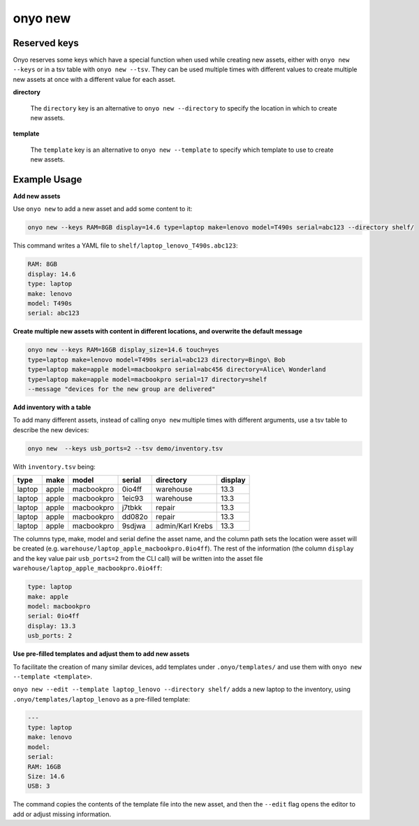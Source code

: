 onyo new
========

.. argparse::
   :module: onyo.main
   :func: setup_parser
   :prog: onyo
   :path: new


Reserved keys
*************

Onyo reserves some keys which have a special function when used while creating
new assets, either with ``onyo new --keys`` or in a tsv table with
``onyo new --tsv``.
They can be used multiple times with different values to create multiple
new assets at once with a different value for each asset.

**directory**

    The ``directory`` key is an alternative to ``onyo new --directory`` to specify
    the location in which to create new assets.

**template**

    The ``template`` key is an alternative to ``onyo new --template`` to specify
    which template to use to create new assets.


Example Usage
*************

**Add new assets**

Use ``onyo new`` to add a new asset and add some content to it:

.. code:: shell

   onyo new --keys RAM=8GB display=14.6 type=laptop make=lenovo model=T490s serial=abc123 --directory shelf/

This command writes a YAML file to ``shelf/laptop_lenovo_T490s.abc123``:

.. code:: shell

   RAM: 8GB
   display: 14.6
   type: laptop
   make: lenovo
   model: T490s
   serial: abc123

**Create multiple new assets with content in different locations, and overwrite
the default message**

.. code:: shell

   onyo new --keys RAM=16GB display_size=14.6 touch=yes
   type=laptop make=lenovo model=T490s serial=abc123 directory=Bingo\ Bob
   type=laptop make=apple model=macbookpro serial=abc456 directory=Alice\ Wonderland
   type=laptop make=apple model=macbookpro serial=17 directory=shelf
   --message "devices for the new group are delivered"


**Add inventory with a table**

To add many different assets, instead of calling ``onyo new`` multiple times
with different arguments, use a tsv table to describe the new devices:

.. code:: shell

   onyo new  --keys usb_ports=2 --tsv demo/inventory.tsv

With ``inventory.tsv`` being:

+--------+-------+------------+--------+------------------+---------+
| type   | make  | model      | serial | directory        | display |
+========+=======+============+========+==================+=========+
| laptop | apple | macbookpro | 0io4ff | warehouse        | 13.3    |
+--------+-------+------------+--------+------------------+---------+
| laptop | apple | macbookpro | 1eic93 | warehouse        | 13.3    |
+--------+-------+------------+--------+------------------+---------+
| laptop | apple | macbookpro | j7tbkk | repair           | 13.3    |
+--------+-------+------------+--------+------------------+---------+
| laptop | apple | macbookpro | dd082o | repair           | 13.3    |
+--------+-------+------------+--------+------------------+---------+
| laptop | apple | macbookpro | 9sdjwa | admin/Karl Krebs | 13.3    |
+--------+-------+------------+--------+------------------+---------+


The columns type, make, model and serial define the asset name, and the column
path sets the location were asset will be created (e.g.
``warehouse/laptop_apple_macbookpro.0io4ff``). The rest of the information (the
column ``display`` and the key value pair ``usb_ports=2`` from the CLI call)
will be written into the asset file
``warehouse/laptop_apple_macbookpro.0io4ff``:

.. code:: shell

    type: laptop
    make: apple
    model: macbookpro
    serial: 0io4ff
    display: 13.3
    usb_ports: 2


**Use pre-filled templates and adjust them to add new assets**

To facilitate the creation of many similar devices, add templates under
``.onyo/templates/`` and use them with ``onyo new --template <template>``.

``onyo new --edit --template laptop_lenovo --directory shelf/`` adds a new laptop to
the inventory, using ``.onyo/templates/laptop_lenovo`` as a pre-filled template:

.. code:: yaml

   ---
   type: laptop
   make: lenovo
   model:
   serial:
   RAM: 16GB
   Size: 14.6
   USB: 3

The command copies the contents of the template file into the new asset, and
then the ``--edit`` flag opens the editor to add or adjust missing information.
